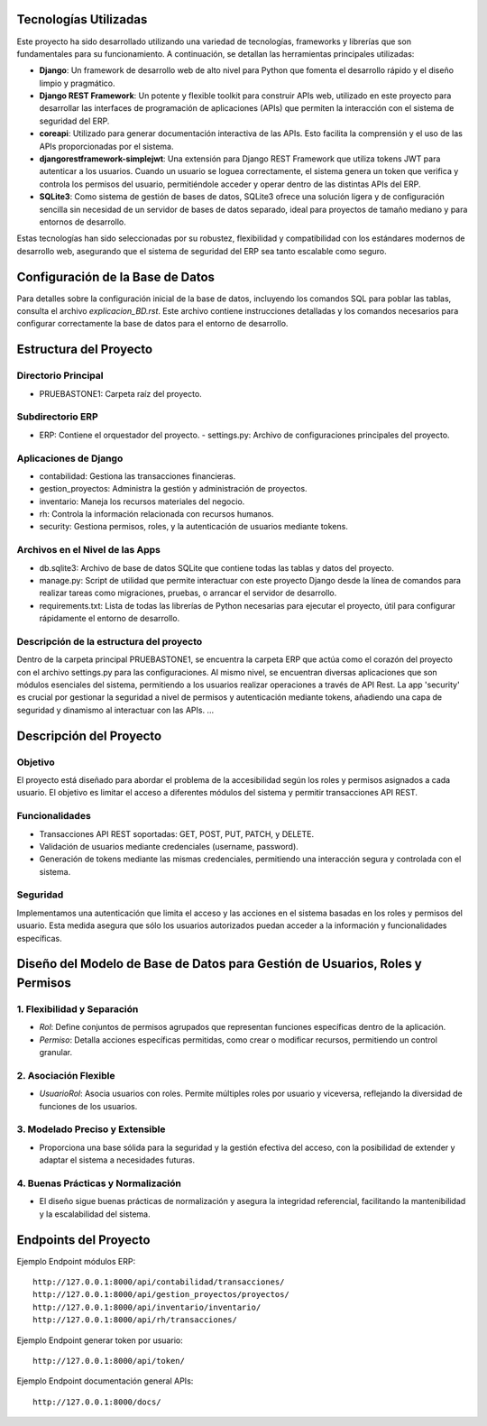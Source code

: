 
Tecnologías Utilizadas
======================

Este proyecto ha sido desarrollado utilizando una variedad de tecnologías, frameworks y librerías que son fundamentales para su funcionamiento. A continuación, se detallan las herramientas principales utilizadas:

- **Django**: Un framework de desarrollo web de alto nivel para Python que fomenta el desarrollo rápido y el diseño limpio y pragmático.

- **Django REST Framework**: Un potente y flexible toolkit para construir APIs web, utilizado en este proyecto para desarrollar las interfaces de programación de aplicaciones (APIs) que permiten la interacción con el sistema de seguridad del ERP.

- **coreapi**: Utilizado para generar documentación interactiva de las APIs. Esto facilita la comprensión y el uso de las APIs proporcionadas por el sistema.

- **djangorestframework-simplejwt**: Una extensión para Django REST Framework que utiliza tokens JWT para autenticar a los usuarios. Cuando un usuario se loguea correctamente, el sistema genera un token que verifica y controla los permisos del usuario, permitiéndole acceder y operar dentro de las distintas APIs del ERP.

- **SQLite3**: Como sistema de gestión de bases de datos, SQLite3 ofrece una solución ligera y de configuración sencilla sin necesidad de un servidor de bases de datos separado, ideal para proyectos de tamaño mediano y para entornos de desarrollo.

Estas tecnologías han sido seleccionadas por su robustez, flexibilidad y compatibilidad con los estándares modernos de desarrollo web, asegurando que el sistema de seguridad del ERP sea tanto escalable como seguro.

Configuración de la Base de Datos
=================================

Para detalles sobre la configuración inicial de la base de datos, incluyendo los comandos SQL para poblar las tablas, consulta el archivo `explicacion_BD.rst`. Este archivo contiene instrucciones detalladas y los comandos necesarios para configurar correctamente la base de datos para el entorno de desarrollo.

Estructura del Proyecto
=======================

Directorio Principal
--------------------

- PRUEBASTONE1: Carpeta raíz del proyecto.

Subdirectorio ERP
-----------------

- ERP: Contiene el orquestador del proyecto.
  - settings.py: Archivo de configuraciones principales del proyecto.

Aplicaciones de Django
----------------------

- contabilidad: Gestiona las transacciones financieras.
- gestion_proyectos: Administra la gestión y administración de proyectos.
- inventario: Maneja los recursos materiales del negocio.
- rh: Controla la información relacionada con recursos humanos.
- security: Gestiona permisos, roles, y la autenticación de usuarios mediante tokens.

Archivos en el Nivel de las Apps
-------------------------------

- db.sqlite3: Archivo de base de datos SQLite que contiene todas las tablas y datos del proyecto.
- manage.py: Script de utilidad que permite interactuar con este proyecto Django desde la línea de comandos para realizar tareas como migraciones, pruebas, o arrancar el servidor de desarrollo.
- requirements.txt: Lista de todas las librerías de Python necesarias para ejecutar el proyecto, útil para configurar rápidamente el entorno de desarrollo.

Descripción de la estructura del proyecto
----------------------------------------

Dentro de la carpeta principal PRUEBASTONE1, se encuentra la carpeta ERP que actúa como el corazón del proyecto con el archivo settings.py para las configuraciones. Al mismo nivel, se encuentran diversas aplicaciones que son módulos esenciales del sistema, permitiendo a los usuarios realizar operaciones a través de API Rest. La app 'security' es crucial por gestionar la seguridad a nivel de permisos y autenticación mediante tokens, añadiendo una capa de seguridad y dinamismo al interactuar con las APIs. ...

Descripción del Proyecto
========================

Objetivo
--------

El proyecto está diseñado para abordar el problema de la accesibilidad según los roles y permisos asignados a cada usuario. El objetivo es limitar el acceso a diferentes módulos del sistema y permitir transacciones API REST.

Funcionalidades
---------------

- Transacciones API REST soportadas: GET, POST, PUT, PATCH, y DELETE.
- Validación de usuarios mediante credenciales (username, password).
- Generación de tokens mediante las mismas credenciales, permitiendo una interacción segura y controlada con el sistema.

Seguridad
---------

Implementamos una autenticación que limita el acceso y las acciones en el sistema basadas en los roles y permisos del usuario. Esta medida asegura que sólo los usuarios autorizados puedan acceder a la información y funcionalidades específicas.

Diseño del Modelo de Base de Datos para Gestión de Usuarios, Roles y Permisos
=============================================================================

1. Flexibilidad y Separación
----------------------------

- `Rol`: Define conjuntos de permisos agrupados que representan funciones específicas dentro de la aplicación.
- `Permiso`: Detalla acciones específicas permitidas, como crear o modificar recursos, permitiendo un control granular.

2. Asociación Flexible
----------------------

- `UsuarioRol`: Asocia usuarios con roles. Permite múltiples roles por usuario y viceversa, reflejando la diversidad de funciones de los usuarios.

3. Modelado Preciso y Extensible
-------------------------------

- Proporciona una base sólida para la seguridad y la gestión efectiva del acceso, con la posibilidad de extender y adaptar el sistema a necesidades futuras.

4. Buenas Prácticas y Normalización
-----------------------------------

- El diseño sigue buenas prácticas de normalización y asegura la integridad referencial, facilitando la mantenibilidad y la escalabilidad del sistema.

Endpoints del Proyecto
======================

Ejemplo Endpoint módulos ERP::

    http://127.0.0.1:8000/api/contabilidad/transacciones/
    http://127.0.0.1:8000/api/gestion_proyectos/proyectos/
    http://127.0.0.1:8000/api/inventario/inventario/
    http://127.0.0.1:8000/api/rh/transacciones/

Ejemplo Endpoint generar token por usuario::

    http://127.0.0.1:8000/api/token/

Ejemplo Endpoint documentación general APIs::

    http://127.0.0.1:8000/docs/
